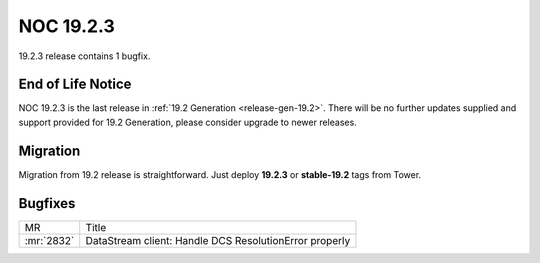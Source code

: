 .. _release-19.2.3:

==========
NOC 19.2.3
==========

19.2.3 release contains 1 bugfix.

End of Life Notice
------------------
NOC 19.2.3 is the last release in :ref:`19.2 Generation <release-gen-19.2>`.
There will be no further updates supplied and support provided
for 19.2 Generation, please consider upgrade to newer releases.

Migration
---------

Migration from 19.2 release is straightforward. Just deploy **19.2.3** or **stable-19.2** tags from Tower.

.. _release-19.2.3-bugs:
Bugfixes
--------

+------------+--------------------------------------------------------+
| MR         | Title                                                  |
+------------+--------------------------------------------------------+
| :mr:`2832` | DataStream client: Handle DCS ResolutionError properly |
+------------+--------------------------------------------------------+
